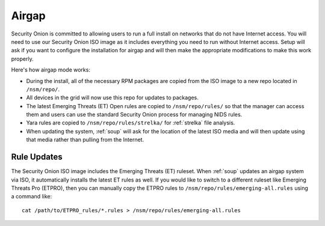 .. _airgap:

Airgap
======

Security Onion is committed to allowing users to run a full install on networks that do not have Internet access. You will need to use our Security Onion ISO image as it includes everything you need to run without Internet access. Setup will ask if you want to configure the installation for airgap and will then make the appropriate modifications to make this work properly. 

Here's how airgap mode works:

- During the install, all of the necessary RPM packages are copied from the ISO image to a new repo located in ``/nsm/repo/``. 

- All devices in the grid will now use this repo for updates to packages.

- The latest Emerging Threats (ET) Open rules are copied to ``/nsm/repo/rules/`` so that the manager can access them and users can use the standard Security Onion process for managing NIDS rules. 

- Yara rules are copied to ``/nsm/repo/rules/strelka/`` for :ref:`strelka` file analysis.

- When updating the system, :ref:`soup` will ask for the location of the latest ISO media and will then update using that media rather than pulling from the Internet.

Rule Updates
------------

The Security Onion ISO image includes the Emerging Threats (ET) ruleset. When :ref:`soup` updates an airgap system via ISO, it automatically installs the latest ET rules as well. If you would like to switch to a different ruleset like Emerging Threats Pro (ETPRO), then you can manually copy the ETPRO rules to ``/nsm/repo/rules/emerging-all.rules`` using a command like:

::

  cat /path/to/ETPRO_rules/*.rules > /nsm/repo/rules/emerging-all.rules
